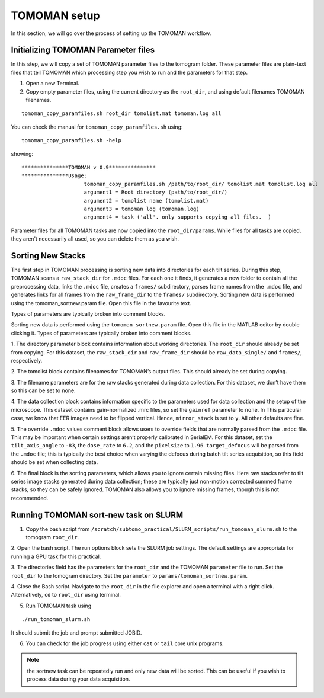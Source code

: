 TOMOMAN setup 
=============

In this section, we will go over the process of setting up the TOMOMAN workflow. 


.. highlight:: matlab


Initializing TOMOMAN Parameter files
---------------

In this step, we will copy a set of TOMOMAN parameter files to the tomogram folder. 
These parameter files are plain-text files that tell TOMOMAN which processing step you wish to run and the parameters for that step. 



1. Open a new Terminal. 

2. Copy empty parameter files, using the current directory as the ``root_dir``, and using default filenames TOMOMAN filenames.

::

    tomoman_copy_paramfiles.sh root_dir tomolist.mat tomoman.log all

You can check the manual for ``tomoman_copy_paramfiles.sh`` using:

:: 
   
   tomoman_copy_paramfiles.sh -help

showing: 

::

    ***************TOMOMAN v 0.9***************
    ***************Usage:
                        tomoman_copy_paramfiles.sh /path/to/root_dir/ tomolist.mat tomolist.log all
                        argument1 = Root directory (path/to/root_dir/)
                        argument2 = tomolist name (tomolist.mat)
                        argument3 = tomoman log (tomoman.log)
                        argument4 = task ('all'. only supports copying all files.  )



Parameter files for all TOMOMAN tasks are now copied into the ``root_dir/params``. 
While files for all tasks are copied, they aren't necessarily all used, so you can delete them as you wish. 


Sorting New Stacks
---------------

The first step in TOMOMAN processing is sorting new data into directories for each tilt series. 
During this step, TOMOMAN scans a ``raw_stack_dir`` for ``.mdoc`` files. 
For each one it finds, it generates a new folder to contain all the preprocessing data, links the ``.mdoc`` file, creates a ``frames/`` subdirectory, parses frame names from the ``.mdoc`` file, and generates links for all frames from the ``raw_frame_dir`` to the ``frames/`` subdirectory. 
Sorting new data is performed using the tomoman_sortnew.param file. 
Open this file in the favourite text. 

Types of parameters are typically broken into comment blocks.

Sorting new data is performed using the ``tomoman_sortnew.param`` file. 
Open this file in the MATLAB editor by double clicking it. 
Types of parameters are typically broken into comment blocks.

1. The directory parameter block contains information about working directories. 
The ``root_dir`` should already be set from copying. 
For this dataset, the ``raw_stack_dir`` and ``raw_frame_dir`` should be ``raw_data_single/`` and ``frames/``, respectively. 

2. The tomolist block contains filenames for TOMOMAN’s output files. 
This should already be set during copying.

3. The filename parameters are for the raw stacks generated during data collection. 
For this dataset, we don’t have them so this can be set to none.

4. The data collection block contains information specific to the parameters used for data collection and the setup of the microscope. 
This dataset contains gain-normalized .mrc files, so set the ``gainref`` parameter to ``none``. 
In This particular case, we know that EER images need to be flipped vertical. 
Hence, ``mirror_stack`` is set to ``y``.
All other defaults are fine.  

5. The override ``.mdoc`` values comment block allows users to override fields that are normally parsed from the ``.mdoc`` file. 
This may be important when certain settings aren’t properly calibrated in SerialEM.
For this dataset, set the ``tilt_axis_angle`` to ``-83``, the ``dose_rate`` to ``6.2``, and the ``pixelsize`` to ``1.96``. 
``target_defocus`` will be parsed from the ``.mdoc`` file; this is typically the best choice when varying the defocus during batch tilt series acquisition, so this field should be set when collecting data.  

6. The final block is the sorting parameters, which allows you to ignore certain missing files. 
Here raw stacks refer to tilt series image stacks generated during data collection; these are typically just non-motion corrected summed frame stacks, so they can be safely ignored. 
TOMOMAN also allows you to ignore missing frames, though this is not recommended.  



Running TOMOMAN sort-new task on SLURM
---------------


1. Copy the bash script from ``/scratch/subtomo_practical/SLURM_scripts/run_tomoman_slurm.sh`` to the tomogram ``root_dir``.

2. Open the bash script. 
The run options block sets the SLURM job settings. 
The default settings are appropriate for running a GPU task for this practical.

3. The directories field has the parameters for the ``root_dir`` and the TOMOMAN ``parameter`` file to run. 
Set the ``root_dir`` to the tomogram directory.
Set the ``parameter`` to ``params/tomoman_sortnew.param``.

4. Close the Bash script. 
Navigate to the ``root_dir`` in the file explorer and open a terminal with a right click. 
Alternatively, ``cd`` to ``root_dir`` using terminal. 

5. Run TOMOMAN task using

::
    
    ./run_tomoman_slurm.sh
    
It should submit the job and prompt submitted JOBID.
    
6. You can check for the job progress using either ``cat`` or ``tail`` core unix programs.

.. note::
   the sortnew task can be repeatedly run and only new data will be sorted. This can be useful if you wish to process data during your data acquisition. 
